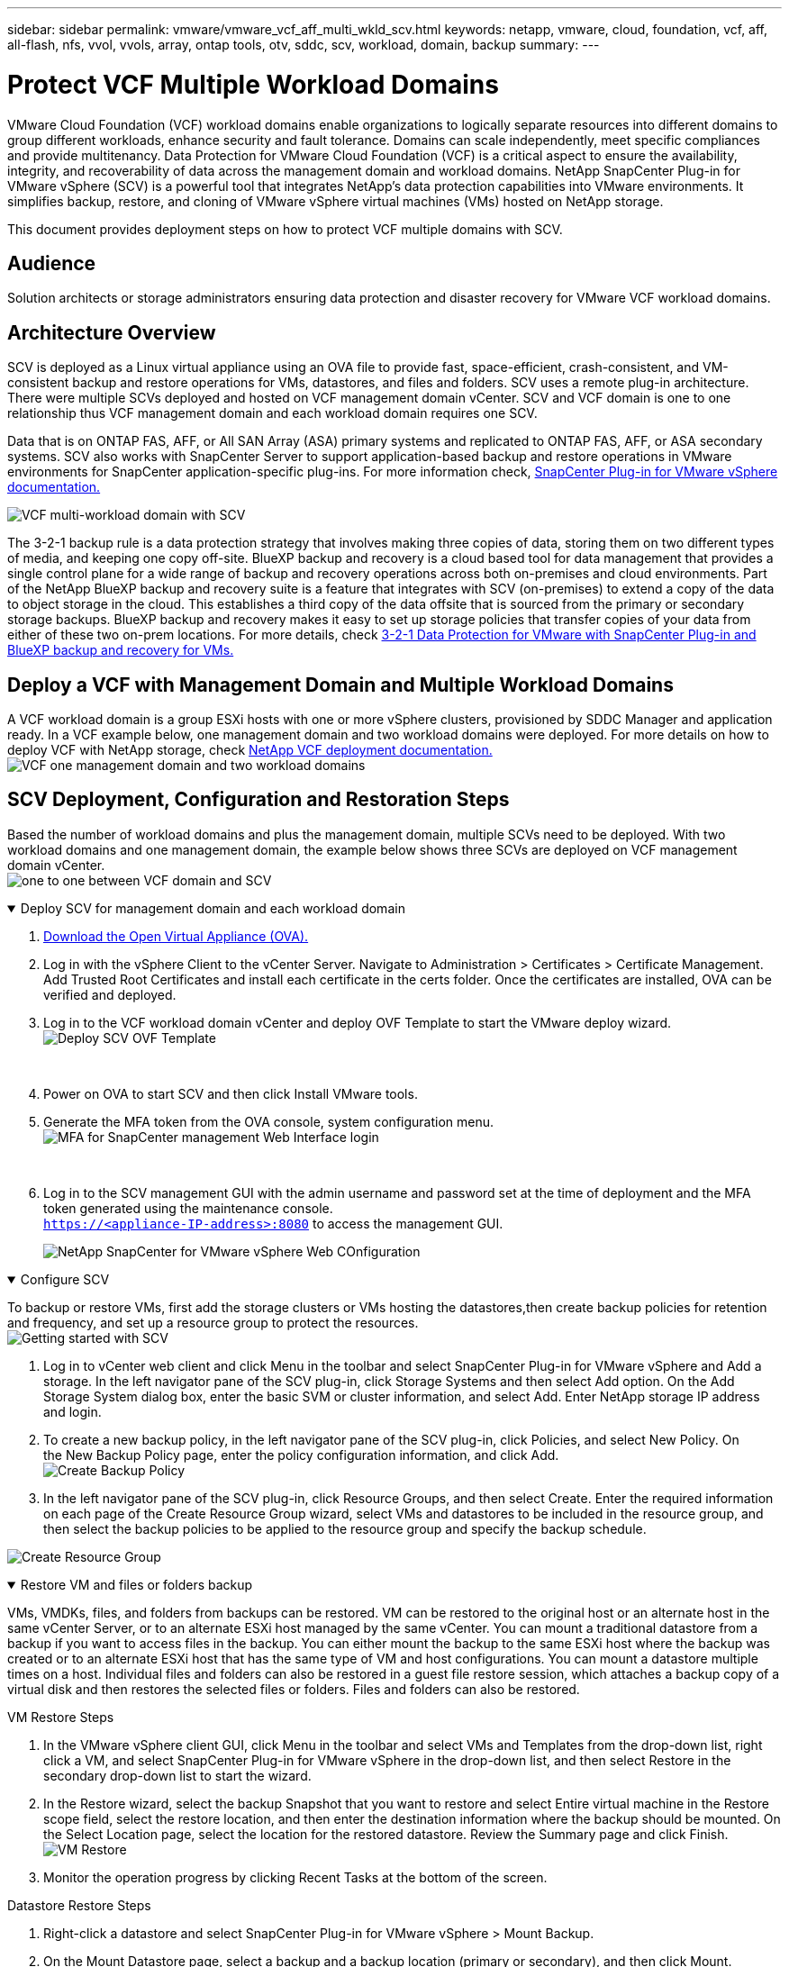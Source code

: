 ---
sidebar: sidebar
permalink: vmware/vmware_vcf_aff_multi_wkld_scv.html
keywords: netapp, vmware, cloud, foundation, vcf, aff, all-flash, nfs, vvol, vvols, array, ontap tools, otv, sddc, scv, workload, domain, backup
summary:
---

= Protect VCF Multiple Workload Domains 
:hardbreaks:
:nofooter:
:icons: font
:linkattrs:
:imagesdir: ../media/

[.lead] 
VMware Cloud Foundation (VCF) workload domains enable organizations to logically separate resources into different domains to group different workloads, enhance security and fault tolerance. Domains can scale independently, meet specific compliances and provide multitenancy. Data Protection for VMware Cloud Foundation (VCF) is a critical aspect to ensure the availability, integrity, and recoverability of data across the management domain and workload domains. NetApp SnapCenter Plug-in for VMware vSphere (SCV) is a powerful tool that integrates NetApp’s data protection capabilities into VMware environments. It simplifies backup, restore, and cloning of VMware vSphere virtual machines (VMs) hosted on NetApp storage. 

This document provides deployment steps on how to protect VCF multiple domains with SCV. 

== Audience

Solution architects or storage administrators ensuring data protection and disaster recovery for VMware VCF workload domains. 

== Architecture Overview
SCV is deployed as a Linux virtual appliance using an OVA file to provide fast, space-efficient, crash-consistent, and VM-consistent backup and restore operations for VMs, datastores, and files and folders. SCV uses a remote plug-in architecture. There were multiple SCVs deployed and hosted on VCF management domain vCenter. SCV and VCF domain is one to one relationship thus VCF management domain and each workload domain requires one SCV.

Data that is on ONTAP FAS, AFF, or All SAN Array (ASA) primary systems and replicated to ONTAP FAS, AFF, or ASA secondary systems.  SCV also works with SnapCenter Server to support application-based backup and restore operations in VMware environments for SnapCenter application-specific plug-ins. For more information check, link:https://docs.netapp.com/us-en/sc-plugin-vmware-vsphere/index.html[SnapCenter Plug-in for VMware vSphere documentation.]


image:vmware-vcf-aff-image50.png[VCF multi-workload domain with SCV]

The 3-2-1 backup rule is a data protection strategy that involves making three copies of data, storing them on two different types of media, and keeping one copy off-site. BlueXP backup and recovery is a cloud based tool for data management that provides a single control plane for a wide range of backup and recovery operations across both on-premises and cloud environments. Part of the NetApp BlueXP backup and recovery suite is a feature that integrates with SCV (on-premises) to extend a copy of the data to object storage in the cloud. This establishes a third copy of the data offsite that is sourced from the primary or secondary storage backups. BlueXP backup and recovery makes it easy to set up storage policies that transfer copies of your data from either of these two on-prem locations. For more details, check link:https://docs.netapp.com/us-en/netapp-solutions/ehc/bxp-scv-hybrid-solution.html[3-2-1 Data Protection for VMware with SnapCenter Plug-in and BlueXP backup and recovery for VMs.]

== Deploy a VCF with  Management Domain and Multiple Workload Domains 

A VCF workload domain is a group ESXi hosts with one or more vSphere clusters, provisioned by SDDC Manager and application ready. In a VCF example below, one management domain and two workload domains were deployed. For more details on how to deploy VCF with NetApp storage, check link:https://docs.netapp.com/us-en/netapp-solutions/vmware/vmware-vcf-overview.html[NetApp VCF deployment documentation.] 
image:vmware-vcf-aff-image51.png[VCF one management domain and two workload domains]


== SCV Deployment, Configuration and Restoration Steps

Based the number of workload domains and plus the management domain, multiple SCVs need to be deployed. With two workload domains and one management domain, the example below shows three SCVs are deployed on VCF management domain vCenter. 
image:vmware-vcf-aff-image63.png[one to one between VCF domain and SCV]


.Deploy SCV for management domain and each workload domain  
[%collapsible%open]
====
. link:https://docs.netapp.com/us-en/sc-plugin-vmware-vsphere/scpivs44_download_the_ova_open_virtual_appliance.html[Download the Open Virtual Appliance (OVA).] 
+
. Log in with the vSphere Client to the vCenter Server. Navigate to Administration > Certificates > Certificate Management. Add Trusted Root Certificates and install each certificate in the certs folder. Once the certificates are installed, OVA can be verified and deployed.
+
. Log in to the VCF workload domain vCenter and deploy OVF Template to start the VMware deploy wizard. 
image:vmware-vcf-aff-image52.png[Deploy SCV OVF Template]
+
{nbsp}
+
. Power on OVA to start SCV and then click Install VMware tools.
+
. Generate the MFA token from the OVA console, system configuration menu. 
image:vmware-vcf-aff-image53.png[MFA for SnapCenter management Web Interface login]
+
{nbsp}
+
. Log in to the SCV management GUI with the admin username and password set at the time of deployment and the MFA token generated using the maintenance console.
`https://<appliance-IP-address>:8080` to access the management GUI. 
+
image:vmware-vcf-aff-image54.png[NetApp SnapCenter for VMware vSphere Web COnfiguration]
====

.Configure SCV
[%collapsible%open]
====
To backup or restore VMs, first add the storage clusters or VMs hosting the datastores,then create backup policies for retention and frequency, and set up a resource group to protect the resources. 
image:vmware-vcf-aff-image55.png[Getting started with SCV]

. Log in to vCenter web client and click Menu in the toolbar and select SnapCenter Plug-in for VMware vSphere and Add a storage. In the left navigator pane of the SCV plug-in, click Storage Systems and then select Add option. On the Add Storage System dialog box, enter the basic SVM or cluster information, and select Add. Enter NetApp storage IP address and login. 
. To create a new backup policy, in the left navigator pane of the SCV plug-in, click Policies, and select New Policy. On the New Backup Policy page, enter the policy configuration information, and click Add.
image:vmware-vcf-aff-image56.png[Create Backup Policy]
. In the left navigator pane of the SCV plug-in, click Resource Groups, and then select Create. Enter the required information on each page of the Create Resource Group wizard, select VMs and datastores to be included in the resource group, and then select the backup policies to be applied to the resource group and specify the backup schedule.

image:vmware-vcf-aff-image57.png[Create Resource Group]
====

.Restore VM and files or folders backup
[%collapsible%open]
====
VMs, VMDKs, files, and folders from backups can be restored. VM can be restored to the original host or an alternate host in the same vCenter Server, or to an alternate ESXi host managed by the same vCenter. You can mount a traditional datastore from a backup if you want to access files in the backup. You can either mount the backup to the same ESXi host where the backup was created or to an alternate ESXi host that has the same type of VM and host configurations. You can mount a datastore multiple times on a host. Individual files and folders can also be restored in a guest file restore session, which attaches a backup copy of a virtual disk and then restores the selected files or folders. Files and folders can also be restored. 


VM Restore Steps

. In the VMware vSphere client GUI, click Menu in the toolbar and select VMs and Templates from the drop-down list, right click a VM, and select SnapCenter Plug-in for VMware vSphere in the drop-down list, and then select Restore in the secondary drop-down list to start the wizard.
. In the Restore wizard, select the backup Snapshot that you want to restore and select Entire virtual machine in the Restore scope field, select the restore location, and then enter the destination information where the backup should be mounted. On the Select Location page, select the location for the restored datastore. Review the Summary page and click Finish.
image:vmware-vcf-aff-image59.png[VM Restore]
. Monitor the operation progress by clicking Recent Tasks at the bottom of the screen.


Datastore Restore Steps

. Right-click a datastore and select SnapCenter Plug-in for VMware vSphere > Mount Backup.

. On the Mount Datastore page, select a backup and a backup location (primary or secondary), and then click Mount.

image:vmware-vcf-aff-image62.png[Datastore Restore]

Files and Folders Restore Steps

. When you a virtual attach disk for guest file or folder restore operations, the target VM for the attach must have credentials configured before you restore. From SnapCenter Plug-in for VMware vSphere under plug-ins, select Guest File Restore and Run As Credentials section, enter the User credentials. For Username, you must enter “Administrator”.
image:vmware-vcf-aff-image60.png[Restore Credential]
. Right-click on the VM from the vSphere client and select SnapCenter Plug-in for VMware vSphere > Guest File Restore. On the Restore Scope page, specify Backup Name, VMDK virtual disk and Location – primary or secondary.  Click Summery to confirm. 
image:vmware-vcf-aff-image61.png[Files and Folder Restore]

====

NetApp SnapCenter for VCP multi-domain centralizes data protection, efficiently reduces the time and storage space required for backups using NetApp snapshots, supports large-scale VMware environments with robust backup and replication features and allows granular recovery of entire VMs, specific VMDKs, or individual files.

== Video Demo for Protect VCF Multiple Domains with SCV

video::25a5a06c-1def-4aa4-ab00-b28100142194[panopto, title="Protect VMware VCF multiple domains with NetApp SCV", width=360]